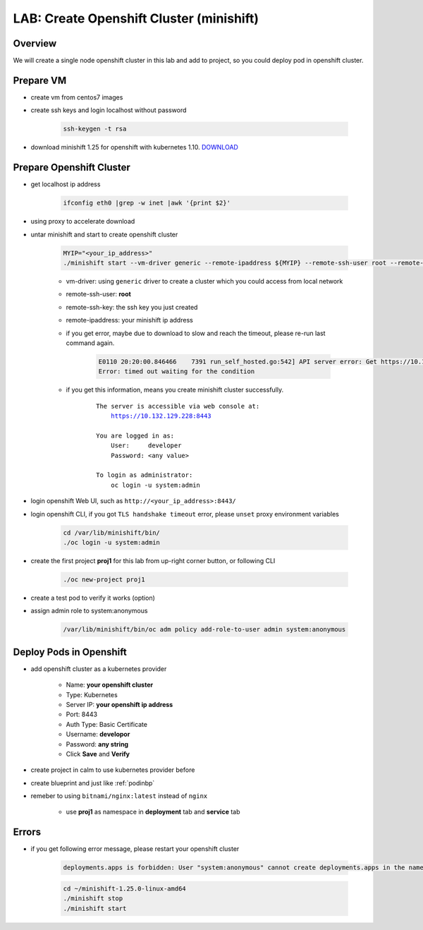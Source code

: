 .. title:: LAB: Create Single Node Openshift Cluster (minishift)

.. _openshift:

-----------------------------------------
LAB: Create Openshift Cluster (minishift)
-----------------------------------------


Overview
++++++++

We will create a single node openshift cluster in this lab and add to project, 
so you could deploy pod in openshift cluster.


Prepare VM
++++++++++

- create vm from centos7 images

- create ssh keys and login localhost without password

    .. code-block:: bash
    
        ssh-keygen -t rsa

- download minishift 1.25 for openshift with kubernetes 1.10. `DOWNLOAD <https://github.com/minishift/minishift/releases>`_ 


Prepare Openshift Cluster
+++++++++++++++++++++++++

- get localhost ip address

    .. code-block:: bash
    
        ifconfig eth0 |grep -w inet |awk '{print $2}'

- using proxy to accelerate download 

- untar minishift and start to create openshift cluster

    .. code-block:: bash
    
        MYIP="<your_ip_address>"
        ./minishift start --vm-driver generic --remote-ipaddress ${MYIP} --remote-ssh-user root --remote-ssh-key ~/.ssh/id_rsa
    
    - vm-driver: using ``generic`` driver to create a cluster which you could access from local network
    - remote-ssh-user: **root**
    - remote-ssh-key: the ssh key you just created
    - remote-ipaddress: your minishift ip address

    - if you get error, maybe due to download to slow and reach the timeout, please re-run last command again.

        .. code-block:: log
        
            E0110 20:20:00.846466    7391 run_self_hosted.go:542] API server error: Get https://10.132.129.228:8443/healthz?timeout=32s: dial tcp 10.132.129.228:8443: connect: connection refused ()
            Error: timed out waiting for the condition

    - if you get this information, means you create minishift cluster successfully.

        .. parsed-literal::
        
            The server is accessible via web console at:
                https://10.132.129.228:8443

            You are logged in as:
                User:     developer
                Password: <any value>

            To login as administrator:
                oc login -u system:admin

- login openshift Web UI, such as ``http://<your_ip_address>:8443/``

- login openshift CLI, if you got ``TLS handshake timeout`` error, please ``unset`` proxy environment variables

    .. code-block:: bash
    
        cd /var/lib/minishift/bin/
        ./oc login -u system:admin

- create the first project **proj1** for this lab from up-right corner button, or following CLI

    .. code-block:: bash
    
        ./oc new-project proj1

- create a test pod to verify it works (option)

- assign admin role to system:anonymous

    .. code-block:: bash
    
        /var/lib/minishift/bin/oc adm policy add-role-to-user admin system:anonymous

Deploy Pods in Openshift
++++++++++++++++++++++++

- add openshift cluster as a kubernetes provider

    - Name: **your openshift cluster**
    - Type: Kubernetes
    - Server IP: **your openshift ip address**
    - Port: 8443
    - Auth Type: Basic Certificate
    - Username: **developor**
    - Password: **any string**
    - Click **Save** and **Verify**

- create project in calm to use kubernetes provider before

- create blueprint and just like :ref:`podinbp`

- remeber to using ``bitnami/nginx:latest`` instead of ``nginx``

    - use **proj1** as namespace in **deployment** tab and **service** tab


Errors
++++++

- if you get following error message, please restart your openshift cluster

    .. code-block:: log
    
        deployments.apps is forbidden: User "system:anonymous" cannot create deployments.apps in the namespace "dev1": User "system:anonymous" cannot create deployments.apps in project "dev1"

    .. code-block:: bash
    
        cd ~/minishift-1.25.0-linux-amd64
        ./minishift stop
        ./minishift start

